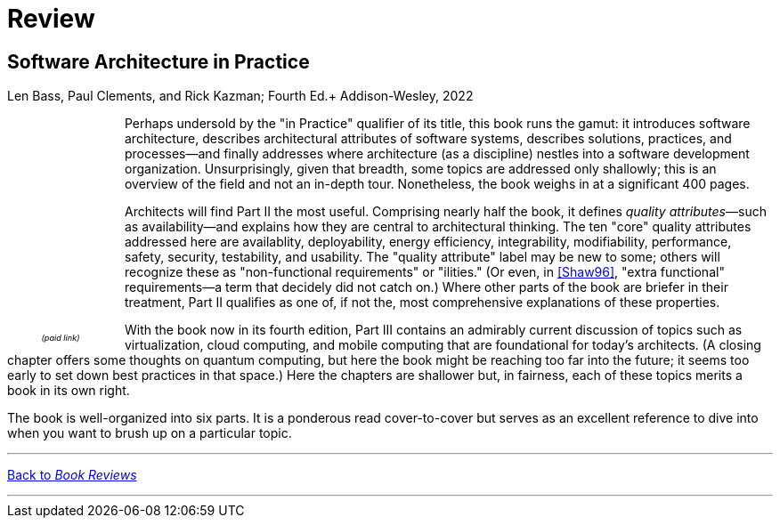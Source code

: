 = Review

== Software Architecture in Practice

Len Bass, Paul Clements, and Rick Kazman; Fourth Ed.+
Addison-Wesley, 2022

++++
<div style="padding-right:12px;float:left;">
<iframe sandbox="allow-popups allow-scripts allow-modals allow-forms allow-same-origin" style="width:120px;height:240px;" marginwidth="0" marginheight="0" scrolling="no" frameborder="0" src="//ws-na.amazon-adsystem.com/widgets/q?ServiceVersion=20070822&OneJS=1&Operation=GetAdHtml&MarketPlace=US&source=ss&ref=as_ss_li_til&ad_type=product_link&tracking_id=architectsmis-20&language=en_US&marketplace=amazon&region=US&placement=0136886094&asins=0136886094&linkId=ec79611720d4dd10725f8519cadd976a&show_border=true&link_opens_in_new_window=true"></iframe>
<div style="font-style:italic;text-align:center;font-size:65%;padding-top:4px">(paid link)</div>
</div>
++++

Perhaps undersold by the "in Practice" qualifier of its title, this book runs the gamut: it introduces software architecture, describes architectural attributes of software systems, describes solutions, practices, and processes--and finally addresses where architecture (as a discipline) nestles into a software development organization.
Unsurprisingly, given that breadth, some topics are addressed only shallowly; this is an overview of the field and not an in-depth tour.
Nonetheless, the book weighs in at a significant 400 pages.

Architects will find Part II the most useful.
Comprising nearly half the book, it defines _quality attributes_&mdash;such as availability--and explains how they are central to architectural thinking.
The ten "core" quality attributes addressed here are availablity, deployability, energy efficiency, integrability, modifiability, performance, safety, security, testability, and usability.
The "quality attribute" label may be new to some; others will recognize these as "non-functional requirements" or "ilities." (Or even, in link:Shaw96.html[[Shaw96\]], "extra functional" requirements--a term that decidely did not catch on.)
Where other parts of the book are briefer in their treatment, Part II qualifies as one of, if not the, most comprehensive explanations of these properties.

With the book now in its fourth edition, Part III contains an admirably current discussion of topics such as virtualization, cloud computing, and mobile computing that are foundational for today's architects.
(A closing chapter offers some thoughts on quantum computing, but here the book might be reaching too far into the future; it seems too early to set down best practices in that space.)
Here the chapters are shallower but, in fairness, each of these topics merits a book in its own right.

The book is well-organized into six parts.
It is a ponderous read cover-to-cover but serves as an excellent reference to dive into when you want to brush up on a particular topic.

'''

[.text-center]
link:books[Back to _Book Reviews_]

'''

++++
<div id="amzn-assoc-ad-c2f92062-7a05-41bc-be70-048948f34e84"></div><script async src="//z-na.amazon-adsystem.com/widgets/onejs?MarketPlace=US&adInstanceId=c2f92062-7a05-41bc-be70-048948f34e84"></script>
++++
